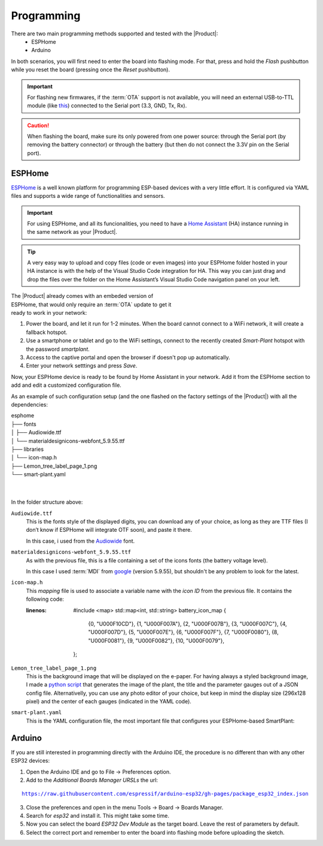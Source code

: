 Programming
===========

There are two main programming methods supported and tested with the |Product|: 
 * ESPHome
 * Arduino

In both scenarios, you will first need to enter the board into flashing mode. For that, press and hold the *Flash* pushbutton
while you reset the board (pressing once the *Reset* pushbutton).

.. Important::
    For flashing new firmwares, if the :term:`OTA` support is not available, you will need an external USB-to-TTL module (like 
    `this <https://www.amazon.com/HiLetgo-CP2102-Converter-Adapter-Downloader/dp/B00LODGRV8>`_) connected to the Serial port (3.3, GND, Tx, Rx).

.. Caution::
    When flashing the board, make sure its only powered from one power source: through the Serial port (by removing the battery connector) or 
    through the battery (but then do not connect the 3.3V pin on the Serial port).
    


.. _esphome:
ESPHome
---------
`ESPHome <https://esphome.io>`_ is a well known platform for programming ESP-based devices 
with a very little effort. It is configured via YAML files and supports a wide range of functionalities
and sensors.

.. Important::
    For using ESPHome, and all its funcionalities, you need to have a `Home Assistant <https://www.home-assistant.io>`_ (HA) instance running
    in the same network as your |Product|.

.. Tip::
    A very easy way to upload and copy files (code or even images) into your ESPHome folder hosted in your HA instance is 
    with the help of the Visual Studio Code integration for HA. This way you can just drag and drop the files over the folder 
    on the Home Assistant’s Visual Studio Code navigation panel on your left.

.. figure:: images/getting_started/captive_portal-ui.png
    :align: right
    :figwidth: 300px
    
The |Product| already comes with an embeded version of ESPHome, that would only require an :term:`OTA` update
to get it ready to work in your network:

1. Power the board, and let it run for 1-2 minutes. When the board cannot connect to a WiFi network, it will 
   create a fallback hotspot.
2. Use a smartphone or tablet and go to the WiFi settings, connect to the recently created *Smart-Plant* hotspot with the password *smartplant*.
3. Access to the captive portal and open the browser if doesn't pop up automatically.
4. Enter your network setttings and press *Save*.



Now, your ESPHome device is ready to be found by Home Assistant in your network. Add it from the ESPHome section to add 
and edit a customized configuration file.

As an example of such configuration setup (and the one flashed on the factory settings of the |Product|) 
with all the dependencies:

| esphome
| ├── fonts
| │   ├── Audiowide.ttf
| │   └── materialdesignicons-webfont_5.9.55.ttf
| ├── libraries
| │   └── icon-map.h
| ├── Lemon_tree_label_page_1.png
| └── smart-plant.yaml
| 
| 
    

In the folder structure above:

``Audiowide.ttf`` 
    This is the fonts style of the displayed digits, you can download any of your choice, as long as they are TTF files 
    (I don’t know if ESPHome will integrate OTF soon), and paste it there. 
    
    In this case, i used from the `Audiowide <https://fonts.google.com/specimen/Audiowide>`_ font. 

``materialdesignicons-webfont_5.9.55.ttf`` 
    As with the previous file, this is a file containing a set of the icons fonts (the battery voltage level). 
    
    In this case I used :term:`MDI` from `google <https://github.com/google/material-design-icons/blob/master/font/MaterialIcons-Regular.ttf>`_
    (version 5.9.55), but shouldn't be any problem to look for the latest. 

``icon-map.h`` 
    This *mapping* file is used to associate a variable name with the *icon ID* from the previous file. It contains the following code:
  
    .. code-block:: C
    :linenos:

        #include <map>
        std::map<int, std::string> battery_icon_map
        {
            {0, "\U000F10CD"},
            {1, "\U000F007A"},
            {2, "\U000F007B"},
            {3, "\U000F007C"},
            {4, "\U000F007D"},
            {5, "\U000F007E"},
            {6, "\U000F007F"},
            {7, "\U000F0080"},
            {8, "\U000F0081"},
            {9, "\U000F0082"},
            {10, "\U000F0079"},
        };  


``Lemon_tree_label_page_1.png``
    This is the background image that will be displayed on the e-paper. For having always a styled background image, I made a 
    `python script <https://github.com/JGAguado/Label-maker>`_ that generates the image of the plant, the title and the parameter 
    gauges out of a JSON config file. Alternativelly, you can use any photo editor of your choice, but keep in mind the display size 
    (296x128 pixel) and the center of each gauges (indicated in the YAML code).

    .. image:: images/programming/Lemon_tree_label_page_1.png
        :width: 50%


``smart-plant.yaml``
    This is the YAML configuration file, the most important file that configures your ESPHome-based SmartPlant:

    .. literalinclude:: files/configuration.yaml
        :language: yaml
        :linenos:


Arduino
--------
If you are still interested in programming directly with the Arduino IDE, the procedure is no 
different than with any other ESP32 devices:

1. Open the Arduino IDE and go to File -> Preferences option.
2. Add to the *Additional Boards Manager URSLs* the url:

.. parsed-literal::

    https://raw.githubusercontent.com/espressif/arduino-esp32/gh-pages/package_esp32_index.json

3. Close the preferences and open in the menu Tools -> Board -> Boards Manager.
4. Search for *esp32* and install it. This might take some time.
5. Now you can select the board *ESP32 Dev Module* as the target board. Leave the rest of parameters 
   by default.
6. Select the correct port and remember to enter the board into flashing mode before uploading the sketch.

